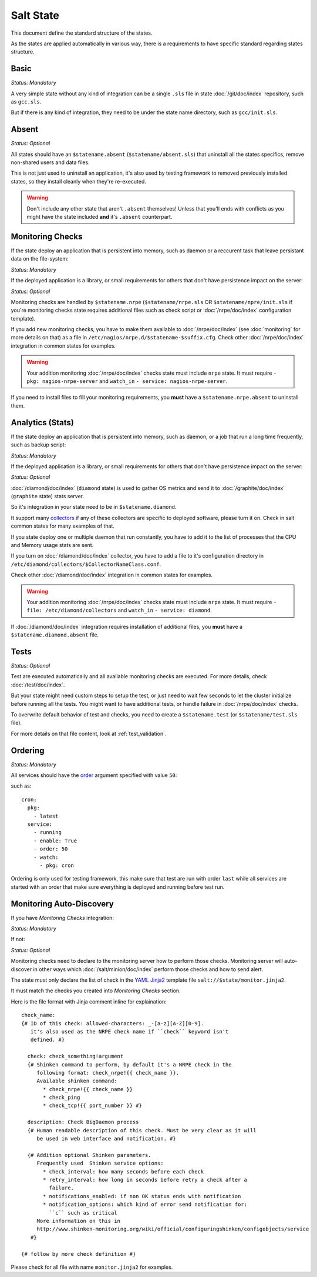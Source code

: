 .. Copyright (c) 2013, Bruno Clermont
.. All rights reserved.
..
.. Redistribution and use in source and binary forms, with or without
.. modification, are permitted provided that the following conditions are met:
..
..     1. Redistributions of source code must retain the above copyright notice,
..        this list of conditions and the following disclaimer.
..     2. Redistributions in binary form must reproduce the above copyright
..        notice, this list of conditions and the following disclaimer in the
..        documentation and/or other materials provided with the distribution.
..
.. Neither the name of Bruno Clermont nor the names of its contributors may be used
.. to endorse or promote products derived from this software without specific
.. prior written permission.
..
.. THIS SOFTWARE IS PROVIDED BY THE COPYRIGHT HOLDERS AND CONTRIBUTORS "AS IS"
.. AND ANY EXPRESS OR IMPLIED WARRANTIES, INCLUDING, BUT NOT LIMITED TO,
.. THE IMPLIED WARRANTIES OF MERCHANTABILITY AND FITNESS FOR A PARTICULAR
.. PURPOSE ARE DISCLAIMED. IN NO EVENT SHALL THE COPYRIGHT OWNER OR CONTRIBUTORS
.. BE LIABLE FOR ANY DIRECT, INDIRECT, INCIDENTAL, SPECIAL, EXEMPLARY, OR
.. CONSEQUENTIAL DAMAGES (INCLUDING, BUT NOT LIMITED TO, PROCUREMENT OF
.. SUBSTITUTE GOODS OR SERVICES; LOSS OF USE, DATA, OR PROFITS; OR BUSINESS
.. INTERRUPTION) HOWEVER CAUSED AND ON ANY THEORY OF LIABILITY, WHETHER IN
.. CONTRACT, STRICT LIABILITY, OR TORT (INCLUDING NEGLIGENCE OR OTHERWISE)
.. ARISING IN ANY WAY OUT OF THE USE OF THIS SOFTWARE, EVEN IF ADVISED OF THE
.. POSSIBILITY OF SUCH DAMAGE.

Salt State
==========

This document define the standard structure of the states.

As the states are applied automatically in various way, there is a requirements
to have specific standard regarding states structure.

Basic
-----

*Status: Mandatory*

A very simple state without any kind of integration can be a single ``.sls``
file in state :doc:`/git/doc/index` repository, such as ``gcc.sls``.

But if there is any kind of integration, they need to be under the state name
directory, such as ``gcc/init.sls``.

Absent
------

*Status: Optional*

All states should have an ``$statename.absent`` (``$statename/absent.sls``) that
uninstall all the states specifics, remove non-shared users and data files.

This is not just used to uninstall an application, it's also used by testing
framework to removed previously installed states, so they install cleanly when
they're re-executed.

.. warning::

   Don't include any other state that aren't ``.absent`` themselves!
   Unless that you'll ends with conflicts as you might have the state included
   **and** it's ``.absent`` counterpart.

Monitoring Checks
-----------------

If the state deploy an application that is persistent into memory, such as
daemon or a reccurent task that leave persistant data on the file-system:

*Status: Mandatory*

If the deployed application is a library, or small requirements for others that
don't have persistence impact on the server:

*Status: Optional*

Monitoring checks are handled by ``$statename.nrpe`` (``$statename/nrpe.sls`` OR
``$statename/npre/init.sls`` if you're monitoring checks state requires
additional files such as check script or :doc:`/nrpe/doc/index` configuration
template).

If you add new monitoring checks, you have to make them available to
:doc:`/nrpe/doc/index` (see :doc:`monitoring` for more details on that) as a
file in ``/etc/nagios/nrpe.d/$statename-$suffix.cfg``. Check other
:doc:`/nrpe/doc/index` integration in common states for examples.

.. warning::
   Your addition monitoring :doc:`/nrpe/doc/index` checks state must include
   ``nrpe`` state.
   It must require ``- pkg: nagios-nrpe-server`` and ``watch_in``
   ``- service: nagios-nrpe-server``.

If you need to install files to fill your monitoring requirements, you **must**
have a ``$statename.nrpe.absent`` to uninstall them.

Analytics (Stats)
-----------------

If the state deploy an application that is persistent into memory, such as
daemon, or a job that run a long time frequently, such as backup script:

*Status: Mandatory*

If the deployed application is a library, or small requirements for others that
don't have persistence impact on the server:

*Status: Optional*

:doc:`/diamond/doc/index` (``diamond`` state) is used to gather OS metrics and
send it to :doc:`/graphite/doc/index` (``graphite`` state) stats server.

So it's integration in your state need to be in ``$statename.diamond``.

It support many
`collectors <https://github.com/BrightcoveOS/Diamond/tree/master/src/collectors>`__
if any of these collectors are specific to deployed software, please turn it on.
Check in salt common states for many examples of that.

If you state deploy one or multiple daemon that run constantly, you have to add
it to the list of processes that the CPU and Memory usage stats are sent.

.. TODO: document this process.

If you turn on :doc:`/diamond/doc/index` collector, you have to add a file to
it's configuration directory in
``/etc/diamond/collectors/$CollectorNameClass.conf``.

Check other :doc:`/diamond/doc/index` integration in common states for examples.

.. warning::
   Your addition monitoring :doc:`/nrpe/doc/index` checks state must include
   ``nrpe`` state.
   It must require ``- file: /etc/diamond/collectors`` and ``watch_in``
   ``- service: diamond``.

If :doc:`/diamond/doc/index` integration requires installation of additional
files, you **must** have a ``$statename.diamond.absent`` file.

Tests
-----

*Status: Optional*

Test are executed automatically and all available monitoring checks are
executed. For more details, check :doc:`/test/doc/index`.

But your state might need custom steps to setup the test, or just need to wait
few seconds to let the cluster initialize before running all the tests.
You might want to have additional tests, or handle failure in
:doc:`/nrpe/doc/index` checks.

To overwrite default behavior of test and checks, you need to create a
``$statename.test`` (or ``$statename/test.sls`` file).

For more details on that file content, look at :ref:`test_validation`.

Ordering
--------

*Status: Mandatory*

All services should have the
`order <http://docs.saltstack.com/ref/states/ordering.html?highlight=order#the-order-option>`__
argument specified with value ``50``:

such as::

  cron:
    pkg:
      - latest
    service:
      - running
      - enable: True
      - order: 50
      - watch:
        - pkg: cron

Ordering is only used for testing framework, this make sure that test are run
with order ``last`` while all services are started with an order that make sure
everything is deployed and running before test run.

Monitoring Auto-Discovery
-------------------------

If you have *Monitoring Checks* integration:

*Status: Mandatory*

If not:

*Status: Optional*

Monitoring checks need to declare to the monitoring server how to perform those
checks. Monitoring server will auto-discover in other ways which
:doc:`/salt/minion/doc/index` perform those checks and how to send alert.

The state must only declare the list of check in the
`YAML <http://en.wikipedia.org/wiki/YAML>`__
`Jinja2 <https://en.wikipedia.org/wiki/Jinja_(Template_engine)>`__
template file ``salt://$state/monitor.jinja2``.

It must match the checks you created into *Monitoring Checks* section.

Here is the file format with Jinja comment inline for explaination::

   check_name:
   {# ID of this check: allowed-characters: _-[a-z][A-Z][0-9].
      it's also used as the NRPE check name if ``check`` keyword isn't
      defined. #}

     check: check_something!argument
     {# Shinken command to perform, by default it's a NRPE check in the
        following format: check_nrpe!{{ check_name }}.
        Available shinken command:
          * check_nrpe!{{ check_name }}
          * check_ping
          * check_tcp!{{ port_number }} #}

     description: Check BigDaemon process
     {# Human readable description of this check. Must be very clear as it will
        be used in web interface and notification. #}

     {# Addition optional Shinken parameters.
        Frequently used  Shinken service options:
          * check_interval: how many seconds before each check
          * retry_interval: how long in seconds before retry a check after a
            failure.
          * notifications_enabled: if non OK status ends with notification
          * notification_options: which kind of error send notification for:
            ``c`` such as critical
        More information on this in
        http://www.shinken-monitoring.org/wiki/official/configuringshinken/configobjects/service
      #}

   {# follow by more check definition #}

Please check for all file with name ``monitor.jinja2`` for examples.
